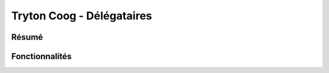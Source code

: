 .. custom_tryton_coog

Tryton Coog - Délégataires
==========================

Résumé
------

.. include: summary.rst

Fonctionnalités
---------------

.. include: features.rst
